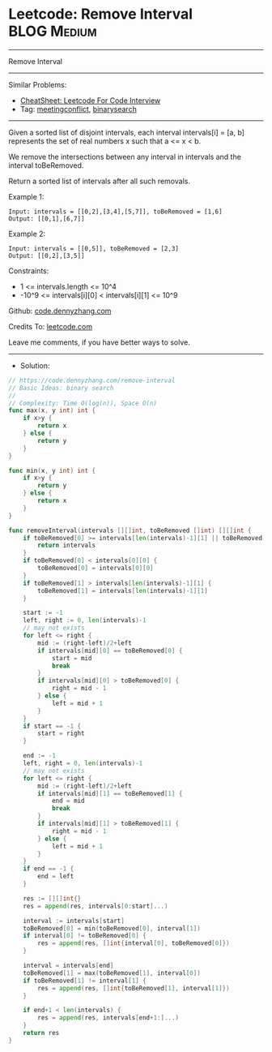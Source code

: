 * Leetcode: Remove Interval                                     :BLOG:Medium:
#+STARTUP: showeverything
#+OPTIONS: toc:nil \n:t ^:nil creator:nil d:nil
:PROPERTIES:
:type:     meetingconflict, binarysearch
:END:
---------------------------------------------------------------------
Remove Interval
---------------------------------------------------------------------
#+BEGIN_HTML
<a href="https://github.com/dennyzhang/code.dennyzhang.com/tree/master/problems/remove-interval"><img align="right" width="200" height="183" src="https://www.dennyzhang.com/wp-content/uploads/denny/watermark/github.png" /></a>
#+END_HTML
Similar Problems:
- [[https://cheatsheet.dennyzhang.com/cheatsheet-leetcode-A4][CheatSheet: Leetcode For Code Interview]]
- Tag: [[https://code.dennyzhang.com/followup-meetingconflict][meetingconflict]], [[https://code.dennyzhang.com/review-binarysearch][binarysearch]]
---------------------------------------------------------------------
Given a sorted list of disjoint intervals, each interval intervals[i] = [a, b] represents the set of real numbers x such that a <= x < b.

We remove the intersections between any interval in intervals and the interval toBeRemoved.

Return a sorted list of intervals after all such removals.

Example 1:
#+BEGIN_EXAMPLE
Input: intervals = [[0,2],[3,4],[5,7]], toBeRemoved = [1,6]
Output: [[0,1],[6,7]]
#+END_EXAMPLE

Example 2:
#+BEGIN_EXAMPLE
Input: intervals = [[0,5]], toBeRemoved = [2,3]
Output: [[0,2],[3,5]]
#+END_EXAMPLE
 
Constraints:

- 1 <= intervals.length <= 10^4
- -10^9 <= intervals[i][0] < intervals[i][1] <= 10^9

Github: [[https://github.com/dennyzhang/code.dennyzhang.com/tree/master/problems/remove-interval][code.dennyzhang.com]]

Credits To: [[https://leetcode.com/problems/remove-interval/description/][leetcode.com]]

Leave me comments, if you have better ways to solve.
---------------------------------------------------------------------
- Solution:

#+BEGIN_SRC go
// https://code.dennyzhang.com/remove-interval
// Basic Ideas: binary search
//
// Complexity: Time O(log(n)), Space O(n)
func max(x, y int) int {
    if x>y {
        return x
    } else {
        return y
    }
}

func min(x, y int) int {
    if x>y {
        return y
    } else {
        return x
    }
}

func removeInterval(intervals [][]int, toBeRemoved []int) [][]int {
    if toBeRemoved[0] >= intervals[len(intervals)-1][1] || toBeRemoved[1] <= intervals[0][0] {
        return intervals
    }
    if toBeRemoved[0] < intervals[0][0] {
        toBeRemoved[0] = intervals[0][0]
    }
    if toBeRemoved[1] > intervals[len(intervals)-1][1] {
        toBeRemoved[1] = intervals[len(intervals)-1][1]
    }

    start := -1
    left, right := 0, len(intervals)-1
    // may not exists
    for left <= right {
        mid := (right-left)/2+left
        if intervals[mid][0] == toBeRemoved[0] {
            start = mid
            break
        }
        if intervals[mid][0] > toBeRemoved[0] {
            right = mid - 1
        } else {
            left = mid + 1
        }
    }
    if start == -1 {
        start = right
    }

    end := -1
    left, right = 0, len(intervals)-1
    // may not exists
    for left <= right {
        mid := (right-left)/2+left
        if intervals[mid][1] == toBeRemoved[1] {
            end = mid
            break
        }
        if intervals[mid][1] > toBeRemoved[1] {
            right = mid - 1
        } else {
            left = mid + 1
        }
    }
    if end == -1 {
        end = left
    }

    res := [][]int{}
    res = append(res, intervals[0:start]...)
    
    interval := intervals[start]
    toBeRemoved[0] = min(toBeRemoved[0], interval[1])
    if interval[0] != toBeRemoved[0] {
        res = append(res, []int{interval[0], toBeRemoved[0]})
    }

    interval = intervals[end]
    toBeRemoved[1] = max(toBeRemoved[1], interval[0])
    if toBeRemoved[1] != interval[1] {
        res = append(res, []int{toBeRemoved[1], interval[1]})
    }

    if end+1 < len(intervals) {
        res = append(res, intervals[end+1:]...)
    }
    return res
}
#+END_SRC

#+BEGIN_HTML
<div style="overflow: hidden;">
<div style="float: left; padding: 5px"> <a href="https://www.linkedin.com/in/dennyzhang001"><img src="https://www.dennyzhang.com/wp-content/uploads/sns/linkedin.png" alt="linkedin" /></a></div>
<div style="float: left; padding: 5px"><a href="https://github.com/dennyzhang"><img src="https://www.dennyzhang.com/wp-content/uploads/sns/github.png" alt="github" /></a></div>
<div style="float: left; padding: 5px"><a href="https://www.dennyzhang.com/slack" target="_blank" rel="nofollow"><img src="https://www.dennyzhang.com/wp-content/uploads/sns/slack.png" alt="slack"/></a></div>
</div>
#+END_HTML
